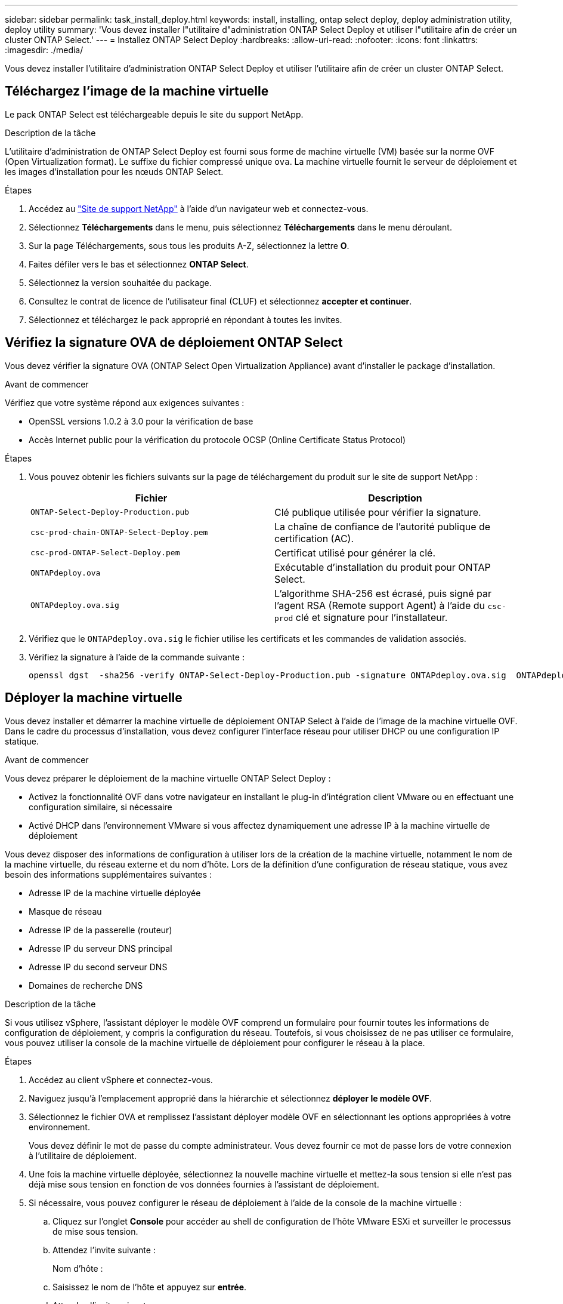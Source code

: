 ---
sidebar: sidebar 
permalink: task_install_deploy.html 
keywords: install, installing, ontap select deploy, deploy administration utility, deploy utility 
summary: 'Vous devez installer l"utilitaire d"administration ONTAP Select Deploy et utiliser l"utilitaire afin de créer un cluster ONTAP Select.' 
---
= Installez ONTAP Select Deploy
:hardbreaks:
:allow-uri-read: 
:nofooter: 
:icons: font
:linkattrs: 
:imagesdir: ./media/


[role="lead"]
Vous devez installer l'utilitaire d'administration ONTAP Select Deploy et utiliser l'utilitaire afin de créer un cluster ONTAP Select.



== Téléchargez l'image de la machine virtuelle

Le pack ONTAP Select est téléchargeable depuis le site du support NetApp.

.Description de la tâche
L'utilitaire d'administration de ONTAP Select Deploy est fourni sous forme de machine virtuelle (VM) basée sur la norme OVF (Open Virtualization format). Le suffixe du fichier compressé unique `ova`. La machine virtuelle fournit le serveur de déploiement et les images d'installation pour les nœuds ONTAP Select.

.Étapes
. Accédez au link:https://mysupport.netapp.com/site/["Site de support NetApp"^] à l'aide d'un navigateur web et connectez-vous.
. Sélectionnez *Téléchargements* dans le menu, puis sélectionnez *Téléchargements* dans le menu déroulant.
. Sur la page Téléchargements, sous tous les produits A-Z, sélectionnez la lettre *O*.
. Faites défiler vers le bas et sélectionnez *ONTAP Select*.
. Sélectionnez la version souhaitée du package.
. Consultez le contrat de licence de l'utilisateur final (CLUF) et sélectionnez *accepter et continuer*.
. Sélectionnez et téléchargez le pack approprié en répondant à toutes les invites.




== Vérifiez la signature OVA de déploiement ONTAP Select

Vous devez vérifier la signature OVA (ONTAP Select Open Virtualization Appliance) avant d'installer le package d'installation.

.Avant de commencer
Vérifiez que votre système répond aux exigences suivantes :

* OpenSSL versions 1.0.2 à 3.0 pour la vérification de base
* Accès Internet public pour la vérification du protocole OCSP (Online Certificate Status Protocol)


.Étapes
. Vous pouvez obtenir les fichiers suivants sur la page de téléchargement du produit sur le site de support NetApp :
+
[cols="2*"]
|===
| Fichier | Description 


| `ONTAP-Select-Deploy-Production.pub` | Clé publique utilisée pour vérifier la signature. 


| `csc-prod-chain-ONTAP-Select-Deploy.pem` | La chaîne de confiance de l'autorité publique de certification (AC). 


| `csc-prod-ONTAP-Select-Deploy.pem` | Certificat utilisé pour générer la clé. 


| `ONTAPdeploy.ova` | Exécutable d'installation du produit pour ONTAP Select. 


| `ONTAPdeploy.ova.sig` | L'algorithme SHA-256 est écrasé, puis signé par l'agent RSA (Remote support Agent) à l'aide du `csc-prod` clé et signature pour l'installateur. 
|===
. Vérifiez que le `ONTAPdeploy.ova.sig` le fichier utilise les certificats et les commandes de validation associés.
. Vérifiez la signature à l'aide de la commande suivante :
+
[listing]
----
openssl dgst  -sha256 -verify ONTAP-Select-Deploy-Production.pub -signature ONTAPdeploy.ova.sig  ONTAPdeploy.ova
----




== Déployer la machine virtuelle

Vous devez installer et démarrer la machine virtuelle de déploiement ONTAP Select à l'aide de l'image de la machine virtuelle OVF. Dans le cadre du processus d'installation, vous devez configurer l'interface réseau pour utiliser DHCP ou une configuration IP statique.

.Avant de commencer
Vous devez préparer le déploiement de la machine virtuelle ONTAP Select Deploy :

* Activez la fonctionnalité OVF dans votre navigateur en installant le plug-in d'intégration client VMware ou en effectuant une configuration similaire, si nécessaire
* Activé DHCP dans l'environnement VMware si vous affectez dynamiquement une adresse IP à la machine virtuelle de déploiement


Vous devez disposer des informations de configuration à utiliser lors de la création de la machine virtuelle, notamment le nom de la machine virtuelle, du réseau externe et du nom d'hôte. Lors de la définition d'une configuration de réseau statique, vous avez besoin des informations supplémentaires suivantes :

* Adresse IP de la machine virtuelle déployée
* Masque de réseau
* Adresse IP de la passerelle (routeur)
* Adresse IP du serveur DNS principal
* Adresse IP du second serveur DNS
* Domaines de recherche DNS


.Description de la tâche
Si vous utilisez vSphere, l'assistant déployer le modèle OVF comprend un formulaire pour fournir toutes les informations de configuration de déploiement, y compris la configuration du réseau. Toutefois, si vous choisissez de ne pas utiliser ce formulaire, vous pouvez utiliser la console de la machine virtuelle de déploiement pour configurer le réseau à la place.

.Étapes
. Accédez au client vSphere et connectez-vous.
. Naviguez jusqu'à l'emplacement approprié dans la hiérarchie et sélectionnez *déployer le modèle OVF*.
. Sélectionnez le fichier OVA et remplissez l'assistant déployer modèle OVF en sélectionnant les options appropriées à votre environnement.
+
Vous devez définir le mot de passe du compte administrateur. Vous devez fournir ce mot de passe lors de votre connexion à l'utilitaire de déploiement.

. Une fois la machine virtuelle déployée, sélectionnez la nouvelle machine virtuelle et mettez-la sous tension si elle n'est pas déjà mise sous tension en fonction de vos données fournies à l'assistant de déploiement.
. Si nécessaire, vous pouvez configurer le réseau de déploiement à l'aide de la console de la machine virtuelle :
+
.. Cliquez sur l'onglet *Console* pour accéder au shell de configuration de l'hôte VMware ESXi et surveiller le processus de mise sous tension.
.. Attendez l'invite suivante :
+
Nom d'hôte :

.. Saisissez le nom de l'hôte et appuyez sur *entrée*.
.. Attendez l'invite suivante :
+
Saisissez un mot de passe pour l'utilisateur admin :

.. Saisissez le mot de passe et appuyez sur *entrée*.
.. Attendez l'invite suivante :
+
Utiliser DHCP pour définir les informations de mise en réseau ? [n] :

.. Tapez *n* pour définir une configuration IP statique ou y pour utiliser DHCP, puis appuyez sur *entrée*.
.. Si vous choisissez une configuration statique, fournissez toutes les informations de configuration réseau nécessaires.






== Connectez-vous à l'interface Web de déploiement

Vous devez vous connecter à l'interface utilisateur Web pour confirmer que l'utilitaire de déploiement est disponible et effectuer la configuration initiale.

.Étapes
. Pointez votre navigateur vers l'utilitaire de déploiement à l'aide de l'adresse IP ou du nom de domaine :
+
`\https://<ip_address>/`

. Indiquez le nom et le mot de passe du compte administrateur (admin) et connectez-vous.
. Si la fenêtre contextuelle *Bienvenue dans ONTAP Select* s'affiche, vérifiez les conditions préalables et sélectionnez *OK* pour continuer.
. Si c'est la première fois que vous vous êtes connecté et que vous n'avez pas installé le déploiement à l'aide de l'assistant disponible avec vCenter, fournissez les informations de configuration suivantes lorsque vous y êtes invité :
+
** Nouveau mot de passe pour le compte administrateur (obligatoire)
** AutoSupport (en option)
** Serveur vCenter avec identifiants de compte (facultatif)




.Informations associées
link:task_cli_signing_in.html["Connectez-vous pour déployer à l'aide de SSH"]

